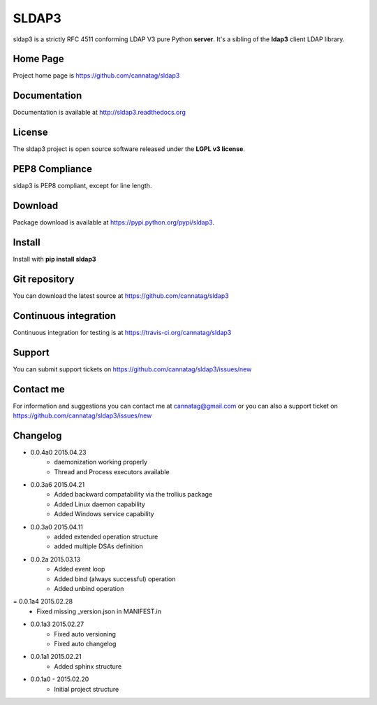 SLDAP3
======

.. image:: https://pypip.in/version/sldap3/badge.svg
    :target: https://pypi.python.org/pypi/sldap3/
    :alt: Latest Version

.. image:: https://travis-ci.org/cannatag/sldap3.svg?branch=master
    :target: https://travis-ci.org/cannatag/sldap3
    :alt: TRAVIS-CI build status for master branch

.. image:: https://pypip.in/license/sldap3/badge.svg
    :target: https://pypi.python.org/pypi/sldap3/
    :alt: License

sldap3 is a strictly RFC 4511 conforming LDAP V3 pure Python **server**. It's a sibling of the **ldap3** client LDAP library.

Home Page
---------

Project home page is https://github.com/cannatag/sldap3


Documentation
-------------

Documentation is available at http://sldap3.readthedocs.org


License
-------

The sldap3 project is open source software released under the **LGPL v3 license**.


PEP8 Compliance
---------------

sldap3 is PEP8 compliant, except for line length.


Download
--------

Package download is available at https://pypi.python.org/pypi/sldap3.


Install
-------

Install with **pip install sldap3**


Git repository
--------------

You can download the latest source at https://github.com/cannatag/sldap3


Continuous integration
----------------------

Continuous integration for testing is at https://travis-ci.org/cannatag/sldap3

Support
-------

You can submit support tickets on https://github.com/cannatag/sldap3/issues/new


Contact me
----------

For information and suggestions you can contact me at cannatag@gmail.com or you can also a support ticket on https://github.com/cannatag/sldap3/issues/new

Changelog
---------

* 0.0.4a0 2015.04.23
    - daemonization working properly
    - Thread and Process executors available

* 0.0.3a6 2015.04.21
    - Added backward compatability via the trollius package
    - Added Linux daemon capability
    - Added Windows service capability

* 0.0.3a0 2015.04.11
    - added extended operation structure
    - added multiple DSAs definition

* 0.0.2a 2015.03.13
    - Added event loop
    - Added bind (always successful) operation
    - Added unbind operation

= 0.0.1a4 2015.02.28
    - Fixed missing _version.json in MANIFEST.in

* 0.0.1a3 2015.02.27
    - Fixed auto versioning
    - Fixed auto changelog

* 0.0.1a1 2015.02.21
    - Added sphinx structure

* 0.0.1a0 - 2015.02.20
    - Initial project structure


